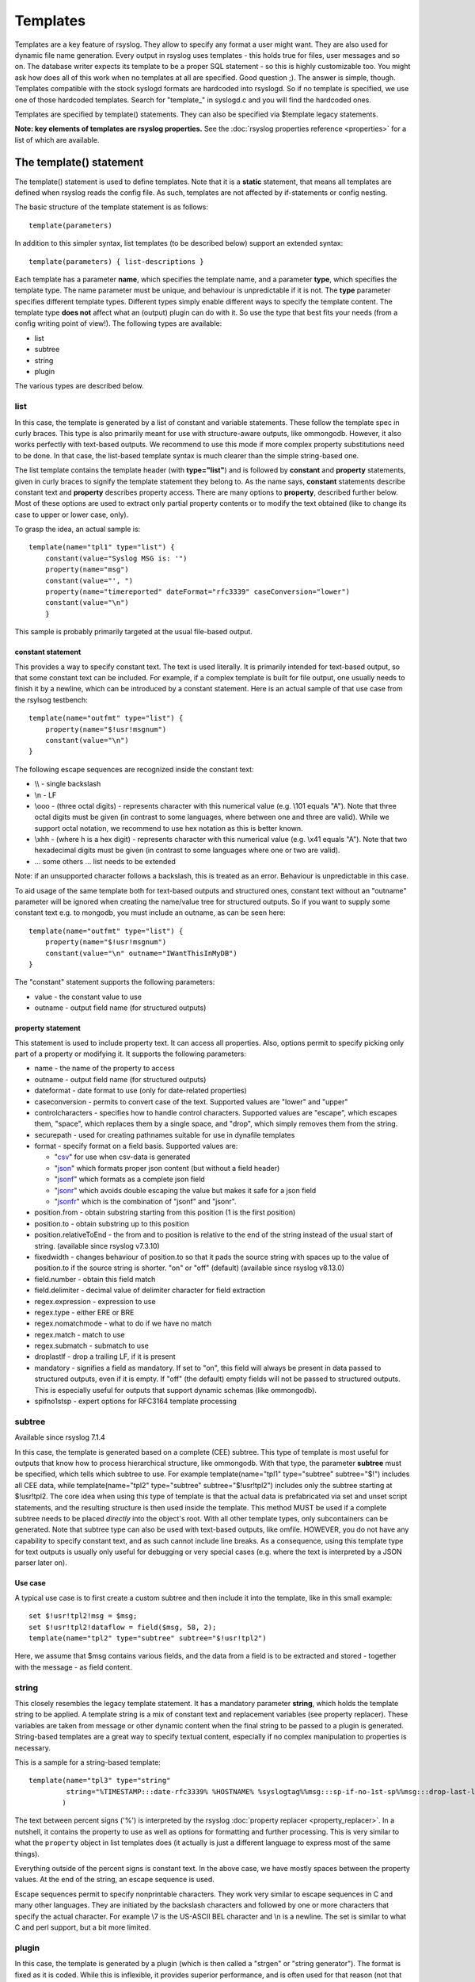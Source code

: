 Templates
=========

Templates are a key feature of rsyslog. They allow to specify any format
a user might want. They are also used for dynamic file name generation.
Every output in rsyslog uses templates - this holds true for files, user
messages and so on. The database writer expects its template to be a
proper SQL statement - so this is highly customizable too. You might ask
how does all of this work when no templates at all are specified. Good
question ;). The answer is simple, though. Templates compatible with the
stock syslogd formats are hardcoded into rsyslogd. So if no template is
specified, we use one of those hardcoded templates. Search for
"template\_" in syslogd.c and you will find the hardcoded ones.

Templates are specified by template() statements. They can also be
specified via $template legacy statements.

**Note: key elements of templates are rsyslog properties.** See the
:doc:`rsyslog properties reference <properties>` for a list of which
are available.

The template() statement
------------------------

The template() statement is used to define templates. Note that it is a
**static** statement, that means all templates are defined when rsyslog
reads the config file. As such, templates are not affected by
if-statements or config nesting.

The basic structure of the template statement is as follows:

::

   template(parameters)

In addition to this simpler syntax, list templates (to be described
below) support an extended syntax:

::

   template(parameters) { list-descriptions }

Each template has a parameter **name**, which specifies the template
name, and a parameter **type**, which specifies the template type. The
name parameter must be unique, and behaviour is unpredictable if it is
not. The **type** parameter specifies different template types.
Different types simply enable different ways to specify the template
content. The template type **does not** affect what an (output) plugin
can do with it. So use the type that best fits your needs (from a config
writing point of view!). The following types are available:

-  list
-  subtree
-  string
-  plugin

The various types are described below.

list
~~~~

In this case, the template is generated by a list of constant and
variable statements. These follow the template spec in curly braces.
This type is also primarily meant for use with structure-aware outputs,
like ommongodb. However, it also works perfectly with text-based
outputs. We recommend to use this mode if more complex property
substitutions need to be done. In that case, the list-based template
syntax is much clearer than the simple string-based one.

The list template contains the template header (with **type="list"**)
and is followed by **constant** and **property** statements, given in
curly braces to signify the template statement they belong to. As the
name says, **constant** statements describe constant text and
**property** describes property access. There are many options to
**property**, described further below. Most of these options are used to
extract only partial property contents or to modify the text obtained
(like to change its case to upper or lower case, only).

To grasp the idea, an actual sample is:

::

    template(name="tpl1" type="list") {
        constant(value="Syslog MSG is: '")
        property(name="msg")
        constant(value="', ")
        property(name="timereported" dateFormat="rfc3339" caseConversion="lower")
        constant(value="\n")
        }

This sample is probably primarily targeted at the usual file-based
output.

constant statement
^^^^^^^^^^^^^^^^^^

This provides a way to specify constant text. The text is used
literally. It is primarily intended for text-based output, so that some
constant text can be included. For example, if a complex template is
built for file output, one usually needs to finish it by a newline,
which can be introduced by a constant statement. Here is an actual
sample of that use case from the rsylsog testbench:

::

    template(name="outfmt" type="list") {
        property(name="$!usr!msgnum")
        constant(value="\n")
    }

The following escape sequences are recognized inside the constant text:

-  \\\\ - single backslash
-  \\n - LF
-  \\ooo - (three octal digits) - represents character with this
   numerical value (e.g. \\101 equals "A"). Note that three octal digits
   must be given (in contrast to some languages, where between one and
   three are valid). While we support octal notation, we recommend to
   use hex notation as this is better known.
-  \\xhh - (where h is a hex digit) - represents character with this
   numerical value (e.g. \\x41 equals "A"). Note that two hexadecimal
   digits must be given (in contrast to some languages where one or two
   are valid).
-  ... some others ... list needs to be extended

Note: if an unsupported character follows a backslash, this is treated
as an error. Behaviour is unpredictable in this case.

To aid usage of the same template both for text-based outputs and
structured ones, constant text without an "outname" parameter will be
ignored when creating the name/value tree for structured outputs. So if
you want to supply some constant text e.g. to mongodb, you must include
an outname, as can be seen here:

::

    template(name="outfmt" type="list") {
        property(name="$!usr!msgnum")
        constant(value="\n" outname="IWantThisInMyDB")
    }

The "constant" statement supports the following parameters:

-  value - the constant value to use
-  outname - output field name (for structured outputs)

property statement
^^^^^^^^^^^^^^^^^^

This statement is used to include property text. It can access all
properties. Also, options permit to specify picking only part of a
property or modifying it. It supports the following parameters:

-  name - the name of the property to access
-  outname - output field name (for structured outputs)
-  dateformat - date format to use (only for date-related properties)
-  caseconversion - permits to convert case of the text. Supported
   values are "lower" and "upper"
-  controlcharacters - specifies how to handle control characters.
   Supported values are "escape", which escapes them, "space", which
   replaces them by a single space, and "drop", which simply removes
   them from the string.
-  securepath - used for creating pathnames suitable for use in dynafile
   templates
-  format - specify format on a field basis. Supported values are:

   -  "`csv <property_replacer.html#csv>`_\ " for use when csv-data is
      generated
   -  "`json <property_replacer.html#json>`_\ " which formats proper
      json content (but without a field header)
   -  "`jsonf <property_replacer.html#jsonf>`_\ " which formats as a
      complete json field
   -  "`jsonr <property_replacer.html#jsonr>`_\ " which avoids double
      escaping the value but makes it safe for a json field
   -  "`jsonfr <property_replacer.html#jsonfr>`_\ " which is the
      combination of "jsonf" and "jsonr".

-  position.from - obtain substring starting from this position (1 is
   the first position)
-  position.to - obtain substring up to this position
-  position.relativeToEnd - the from and to position is relative to the
   end of the string instead of the usual start of string. (available
   since rsyslog v7.3.10)
-  fixedwidth - changes behaviour of position.to so that it pads the
   source string with spaces up to the value of position.to if the source
   string is shorter. "on" or "off" (default) (available since rsyslog
   v8.13.0)
-  field.number - obtain this field match
-  field.delimiter - decimal value of delimiter character for field
   extraction
-  regex.expression - expression to use
-  regex.type - either ERE or BRE
-  regex.nomatchmode - what to do if we have no match
-  regex.match - match to use
-  regex.submatch - submatch to use
-  droplastlf - drop a trailing LF, if it is present
-  mandatory - signifies a field as mandatory. If set to "on", this
   field will always be present in data passed to structured outputs,
   even if it is empty. If "off" (the default) empty fields will not be
   passed to structured outputs. This is especially useful for outputs
   that support dynamic schemas (like ommongodb).
-  spifno1stsp - expert options for RFC3164 template processing

subtree
~~~~~~~

Available since rsyslog 7.1.4

In this case, the template is generated based on a complete (CEE)
subtree. This type of template is most useful for outputs that know how
to process hierarchical structure, like ommongodb. With that type, the
parameter **subtree** must be specified, which tells which subtree to
use. For example template(name="tpl1" type="subtree" subtree="$!")
includes all CEE data, while template(name="tpl2" type="subtree"
subtree="$!usr!tpl2") includes only the subtree starting at $!usr!tpl2.
The core idea when using this type of template is that the actual data
is prefabricated via set and unset script statements, and the resulting
structure is then used inside the template. This method MUST be used if
a complete subtree needs to be placed *directly* into the object's root.
With all other template types, only subcontainers can be generated. Note
that subtree type can also be used with text-based outputs, like omfile.
HOWEVER, you do not have any capability to specify constant text, and as
such cannot include line breaks. As a consequence, using this template
type for text outputs is usually only useful for debugging or very
special cases (e.g. where the text is interpreted by a JSON parser later
on).

Use case
^^^^^^^^

A typical use case is to first create a custom subtree and then include
it into the template, like in this small example:

::

   set $!usr!tpl2!msg = $msg;
   set $!usr!tpl2!dataflow = field($msg, 58, 2);
   template(name="tpl2" type="subtree" subtree="$!usr!tpl2")

Here, we assume that $msg contains various fields, and the data from a
field is to be extracted and stored - together with the message - as
field content.

string
~~~~~~

This closely resembles the legacy template statement. It has a mandatory
parameter **string**, which holds the template string to be applied. A
template string is a mix of constant text and replacement variables (see
property replacer). These variables are taken from message or other
dynamic content when the final string to be passed to a plugin is
generated. String-based templates are a great way to specify textual
content, especially if no complex manipulation to properties is
necessary.

This is a sample for a string-based template:

::

   template(name="tpl3" type="string"
            string="%TIMESTAMP:::date-rfc3339% %HOSTNAME% %syslogtag%%msg:::sp-if-no-1st-sp%%msg:::drop-last-lf%\n"
           )

The text between percent signs ('%') is interpreted by the rsyslog
:doc:`property replacer <property_replacer>`. In a nutshell,
it contains the property to use as well as options for formatting
and further processing. This is very similar to what the ``property``
object in list templates does (it actually is just a different language to
express most of the same things).

Everything outside of the percent signs is constant text. In the
above case, we have mostly spaces between the property values. At the
end of the string, an escape sequence is used.

Escape sequences permit to specify nonprintable characters. They work
very similar to escape sequences in C and many other languages. They
are initiated by the backslash characters and followed by one or more
characters that specify the actual character. For example \\7 is the
US-ASCII BEL character and \\n is a newline. The set is similar to
what C and perl support, but a bit more limited.

plugin
~~~~~~

In this case, the template is generated by a plugin (which is then
called a "strgen" or "string generator"). The format is fixed as it is
coded. While this is inflexible, it provides superior performance, and
is often used for that reason (not that "regular" templates are slow -
but in very demanding environments that "last bit" can make a
difference). Refer to the plugin's documentation for further details.
For this type, the parameter **plugin** must be specified and must
contain the name of the plugin as it identifies itself. Note that the
plugin must be loaded prior to being used inside a template.
Config example:

    ``template(name="tpl4" type="plugin" plugin="mystrgen")``

options
~~~~~~~

The <options> part is optional. It carries options influencing the
template as a whole and is a part of the template parameters. See details
below. Be sure NOT to mistake template options with property options -
the latter ones are processed by the property replacer and apply to a
SINGLE property, only (and not the whole template).
Template options are case-insensitive. Currently defined are:

**option.sql** - format the string suitable for a SQL statement in MySQL
format. This will replace single quotes ("'") and the backslash
character by their backslash-escaped counterpart ("\\'" and "\\\\")
inside each field. Please note that in MySQL configuration, the
``NO_BACKSLASH_ESCAPES`` mode must be turned off for this format to work
(this is the default).

**option.stdsql** - format the string suitable for a SQL statement that
is to be sent to a standards-compliant sql server. This will replace
single quotes ("'") by two single quotes ("''") inside each field. You
must use stdsql together with MySQL if in MySQL configuration the
``NO_BACKSLASH_ESCAPES`` is turned on.

**option.json** - format the string suitable for a json statement. This
will replace single quotes ("'") by two single quotes ("''") inside each
field.

**option.casesensitive** - treat property name references as case
sensitive. The default is "off", where all property name references are
first converted to lowercase during template definition. With this
option turned "on", property names are looked up as defined in the
template. Use this option if you have JSON (``$!*``), local (``!.*``),
or global (``$!\\*``) properties which container uppercase letters. The
normal Rsyslog properties are case-insensitive, so this option is not
needed for properly referencing those properties.

The use the options **option.sql**, **option.stdsql**, and
**option.json** are mutually exclusive. Using more than one at the same
time can cause unpredictable behaviour.

Either the **sql** or **stdsql** option **must** be specified when a
template is used for writing to a database, otherwise injection might
occur. Please note that due to the unfortunate fact that several vendors
have violated the sql standard and introduced their own escape methods,
it is impossible to have a single option doing all the work.  So you
yourself must make sure you are using the right format. **If you choose
the wrong one, you are still vulnerable to sql injection.**
Please note that the database writer *checks* that the sql option is
present in the template. If it is not present, the write database action
is disabled. This is to guard you against accidentally forgetting it and
then becoming vulnerable to SQL injection. The sql option can also be
useful with files - especially if you want to import them into a
database on another machine for performance reasons. However, do NOT use
it if you do not have a real need for it - among others, it takes some
toll on the processing time. Not much, but on a really busy system you
might notice it.

The default template for the write to database action has the sql option
set. As we currently support only MySQL and the sql option matches the
default MySQL configuration, this is a good choice. However, if you have
turned on ``NO_BACKSLASH_ESCAPES`` in your MySQL config, you need to
supply a template with the stdsql option. Otherwise you will become
vulnerable to SQL injection.

::

   template (name="TraditionalFormat" type="string"
   string="%timegenerated% %HOSTNAME% %syslogtag%%msg%\\n"

Examples
~~~~~~~~

Standard Template for Writing to Files
^^^^^^^^^^^^^^^^^^^^^^^^^^^^^^^^^^^^^^

::

    template(name="FileFormat" type="list") {
        property(name="timestamp" dateFormat="rfc3339")
        constant(value=" ")
        property(name="hostname")
        constant(value=" ")
        property(name="syslogtag")
        property(name="msg" spifno1stsp="on" )
        property(name="msg" droplastlf="on" )
        constant(value="\n")
        }

The equivalent string template looks like this:

::

    template(name="FileFormat" type="string"
             string= "%TIMESTAMP% %HOSTNAME% %syslogtag%%msg:::sp-if-no-1st-sp%%msg:::drop-last-lf%\n"
            )

Note that the template string itself must be on a single line.

Standard Template for Forwarding to a Remote Host (RFC3164 mode)
^^^^^^^^^^^^^^^^^^^^^^^^^^^^^^^^^^^^^^^^^^^^^^^^^^^^^^^^^^^^^^^^

::

    template(name="ForwardFormat" type="list") {
        constant(value="<")
        property(name="pri")
        constant(value=">")
        property(name="timestamp" dateFormat="rfc3339")
        constant(value=" ")
        property(name="hostname")
        constant(value=" ")
        property(name="syslogtag" position.from="1" position.to="32")
        property(name="msg" spifno1stsp="on" )
	property(name="msg")
        }

The equivalent string template looks like this:

::

    template(name="forwardFormat" type="string"
             string="<%PRI%>%TIMESTAMP:::date-rfc3339% %HOSTNAME% %syslogtag:1:32%%msg:::sp-if-no-1st-sp%%msg%"
            )

Note that the template string itself must be on a single line.

Standard Template for write to the MySQL database
^^^^^^^^^^^^^^^^^^^^^^^^^^^^^^^^^^^^^^^^^^^^^^^^^

::

    template(name="StdSQLformat" type="list" option.sql="on") {
            constant(value="insert into SystemEvents (Message, Facility, FromHost, Priority, DeviceReportedTime, ReceivedAt, InfoUnitID, SysLogTag)")
            constant(value=" values ('")
            property(name="msg")
            constant(value="', ")
            property(name="syslogfacility")
            constant(value=", '")
            property(name="hostname")
            constant(value="', ")
            property(name="syslogpriority")
            constant(value=", '")
            property(name="timereported" dateFormat="mysql")
            constant(value="', '")
            property(name="timegenerated" dateFormat="mysql")
            constant(value="', ")
            property(name="iut")
            constant(value=", '")
            property(name="syslogtag")
            constant(value="')")
            }

The equivalent string template looks like this:

::

    template(name="stdSQLformat" type="string" option.sql="on"
             string="insert into SystemEvents (Message, Facility, FromHost, Priority, DeviceReportedTime, ReceivedAt, InfoUnitID, SysLogTag) values ('%msg%', %syslogfacility%, '%HOSTNAME%', %syslogpriority%, '%timereported:::date-mysql%', '%timegenerated:::date-mysql%', %iut%, '%syslogtag%')"
            )

Note that the template string itself must be on a single line.

Creating Dynamic File Names for omfile
^^^^^^^^^^^^^^^^^^^^^^^^^^^^^^^^^^^^^^^^^^^^^^^^^

Templates can be used to generate actions with dynamic file names.
For example, if you would like to split syslog messages from different hosts
to different files (one per host), you can define the following template:

::

   template (name="DynFile" type="string" string="/var/log/system-%HOSTNAME%.log")

Legacy example:

::

   $template DynFile,"/var/log/system-%HOSTNAME%.log"

This template can then be used when defining an action. It
will result in something like "/var/log/system-localhost.log"

legacy format
-------------

In pre v6-versions of rsyslog, you need to use the ``$template``
statement to configure templates. They provide the equivalent to string-
and plugin-based templates. The legacy syntax continuous to work in v7,
however we recommend to avoid legacy format for newly written config
files. Legacy and current config statements can coexist within the same
config file.

The general format is

::

  $template name,param[,options]

where "name" is the template name and
"param" is a single parameter that specifies template content. The
optional "options" part is used to set template options.

string
~~~~~~

The parameter is the same string that with the current-style format you
specify in the **string** parameter, for example:

::

  $template strtpl,"PRI: %pri%, MSG: %msg%\n"

Note that list templates are not available in legacy format, so you need
to use complex property replacer constructs to do complex things.

plugin
~~~~~~

This is equivalent to the "plugin"-type template directive. Here, the
parameter is the plugin name, with an equal sign prepended. An example
is:

::

   $template plugintpl,=myplugin

Reserved Template Names
-----------------------

Template names beginning with "RSYSLOG\_" are reserved for rsyslog use.
Do NOT use them if, otherwise you may receive a conflict in the future
(and quite unpredictable behaviour). There is a small set of pre-defined
templates that you can use without the need to define it:

-  **RSYSLOG\_TraditionalFileFormat** - the "old style" default log file
   format with low-precision timestamps
-  **RSYSLOG\_FileFormat** - a modern-style logfile format similar to
   TraditionalFileFormat, both with high-precision timestamps and
   timezone information
-  **RSYSLOG\_TraditionalForwardFormat** - the traditional forwarding format
   with low-precision timestamps. Most useful if you send messages to
   other syslogd's or rsyslogd below version 3.12.5.
-  **RSYSLOG\_SysklogdFileFormat** - sysklogd compatible log file format. If
   used with options: ``$SpaceLFOnReceive on``,
   ``$EscapeControlCharactersOnReceive off``,
   ``$DropTrailingLFOnReception off``, the log format will conform to sysklogd log format.
-  **RSYSLOG\_ForwardFormat** - a new high-precision forwarding format very
   similar to the traditional one, but with high-precision timestamps
   and timezone information. Recommended to be used when sending
   messages to rsyslog 3.12.5 or above.
-  **RSYSLOG\_SyslogProtocol23Format** - the format specified in IETF's
   internet-draft ietf-syslog-protocol-23, which is assumed to become
   the new syslog standard RFC. This format includes several
   improvements. The rsyslog message parser understands this format, so
   you can use it together with all relatively recent versions of
   rsyslog. Other syslogd's may get hopelessly confused if receiving
   that format, so check before you use it. Note that the format is
   unlikely to change when the final RFC comes out, but this may happen.
-  **RSYSLOG\_DebugFormat** - a special format used for troubleshooting
   property problems. This format is meant to be written to a log file.
   Do **not** use for production or remote forwarding.




Legacy String-based Template Samples
~~~~~~~~~~~~~~~~~~~~~~~~~~~~~~~~~~~~

This section provides some default templates in legacy format, as used
in rsyslog previous to version 6. Note that this format is still
supported, so there is no hard need to upgrade existing configurations.
However, it is strongly recommended that the legacy constructs are not
used when crafting new templates. Note that each $template statement is
on a **single** line, but probably broken across several lines for
display purposes by your browsers. Lines are separated by empty lines.
Keep in mind, that line breaks are important in legacy format.

::

  $template FileFormat,"%TIMESTAMP:::date-rfc3339% %HOSTNAME% %syslogtag%%msg:::sp-if-no-1st-sp%%msg:::drop-last-lf%\n"
  $template TraditionalFileFormat,"%TIMESTAMP% %HOSTNAME% %syslogtag%%msg:::sp-if-no-1st-sp%%msg:::drop-last-lf%\n"
  $template ForwardFormat,"<%PRI%>%TIMESTAMP:::date-rfc3339% %HOSTNAME% %syslogtag:1:32%%msg:::sp-if-no-1st-sp%%msg%"
  $template TraditionalForwardFormat,"<%PRI%>%TIMESTAMP% %HOSTNAME% %syslogtag:1:32%%msg:::sp-if-no-1st-sp%%msg%"
  $template StdSQLFormat,"insert into SystemEvents (Message, Facility, FromHost, Priority, DeviceReportedTime, ReceivedAt, InfoUnitID, SysLogTag) values ('%msg%', %syslogfacility%, '%HOSTNAME%', %syslogpriority%, '%timereported:::date-mysql%', '%timegenerated:::date-mysql%', %iut%, '%syslogtag%')",SQL``

See Also
--------

-  `How to bind a
   template <http://www.rsyslog.com/how-to-bind-a-template/>`_
-  `Adding the BOM to a
   message <http://www.rsyslog.com/adding-the-bom-to-a-message/>`_
-  `How to separate log files by host name of the sending
   device <http://www.rsyslog.com/article60/>`_


This documentation is part of the `rsyslog <http://www.rsyslog.com/>`_ project.
Copyright © 2008-2014 by `Rainer Gerhards <http://www.gerhards.net/rainer>`_
and `Adiscon <http://www.adiscon.com/>`_. Released under the GNU GPL
version 2 or higher.
